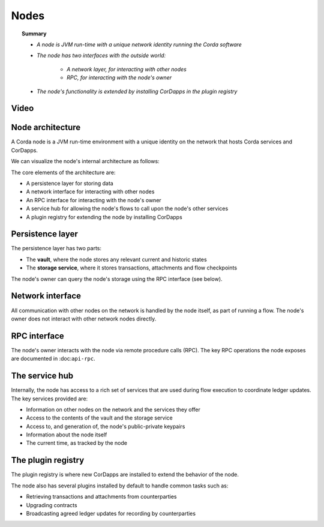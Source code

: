 Nodes
=====

.. topic:: Summary

   * *A node is JVM run-time with a unique network identity running the Corda software*
   * *The node has two interfaces with the outside world:*

      * *A network layer, for interacting with other nodes*
      * *RPC, for interacting with the node's owner*

   * *The node's functionality is extended by installing CorDapps in the plugin registry*

Video
-----
.. raw:: html

    <p><a href="https://vimeo.com/214168860">Corda Node, CorDapps and Network</a></p>
    <iframe src="https://player.vimeo.com/video/214168860" width="640" height="360" frameborder="0" webkitallowfullscreen mozallowfullscreen allowfullscreen></iframe>
    <p></p>

Node architecture
-----------------
A Corda node is a JVM run-time environment with a unique identity on the network that hosts Corda services and
CorDapps.

We can visualize the node's internal architecture as follows:

.. image:: resources/node-architecture.png
   :scale: 25%
   :align: center

The core elements of the architecture are:

* A persistence layer for storing data
* A network interface for interacting with other nodes
* An RPC interface for interacting with the node's owner
* A service hub for allowing the node's flows to call upon the node's other services
* A plugin registry for extending the node by installing CorDapps

Persistence layer
-----------------
The persistence layer has two parts:

* The **vault**, where the node stores any relevant current and historic states
* The **storage service**, where it stores transactions, attachments and flow checkpoints

The node's owner can query the node's storage using the RPC interface (see below).

Network interface
-----------------
All communication with other nodes on the network is handled by the node itself, as part of running a flow. The
node's owner does not interact with other network nodes directly.

RPC interface
-------------
The node's owner interacts with the node via remote procedure calls (RPC). The key RPC operations the node exposes
are documented in :doc:``api-rpc``.

The service hub
---------------
Internally, the node has access to a rich set of services that are used during flow execution to coordinate ledger
updates. The key services provided are:

* Information on other nodes on the network and the services they offer
* Access to the contents of the vault and the storage service
* Access to, and generation of, the node's public-private keypairs
* Information about the node itself
* The current time, as tracked by the node

The plugin registry
-------------------
The plugin registry is where new CorDapps are installed to extend the behavior of the node.

The node also has several plugins installed by default to handle common tasks such as:

* Retrieving transactions and attachments from counterparties
* Upgrading contracts
* Broadcasting agreed ledger updates for recording by counterparties